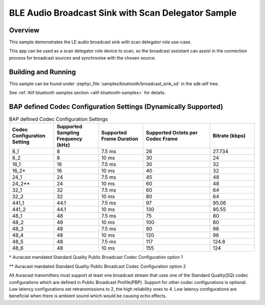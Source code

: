 .. _bluetooth-broadcast-sink-sd-sample:

BLE Audio Broadcast Sink with Scan Delegator Sample
###############################

Overview
********

This sample demonstrates the LE audio broadcast sink with scan delegator role use-case.

This app can be used as a scan delegator role device to scan, so the broadcast assistant can assist in the
connection process for broadcast sources and synchronise with the chosen source.

Building and Running
********************

This sample can be found under :zephyr_file:`samples/bluetooth/broadcast_sink_sd` in the
sdk-alif tree.

See :ref:`Alif bluetooth samples section <alif-bluetooth-samples>` for details.

BAP defined Codec Configuration Settings (Dynamically Supported)
***************************************************************

.. table:: BAP defined Codec Configuration Settings
   :widths: 2 2 2 3 2

   +------------------+------------------+------------------+------------------+------------------+
   | Codec            | Supported        | Supported        | Supported        | Bitrate          |
   | Configuration    | Sampling         | Frame            | Octets per       | (kbps)           |
   | Setting          | Frequency (kHz)  | Duration         | Codec Frame      |                  |
   +==================+==================+==================+==================+==================+
   | 8_1              | 8                | 7.5 ms           | 26               | 27.734           |
   +------------------+------------------+------------------+------------------+------------------+
   | 8_2              | 8                | 10 ms            | 30               | 24               |
   +------------------+------------------+------------------+------------------+------------------+
   | 16_1             | 16               | 7.5 ms           | 30               | 32               |
   +------------------+------------------+------------------+------------------+------------------+
   | 16_2\*           | 16               | 10 ms            | 40               | 32               |
   +------------------+------------------+------------------+------------------+------------------+
   | 24_1             | 24               | 7.5 ms           | 45               | 48               |
   +------------------+------------------+------------------+------------------+------------------+
   | 24_2\*\*         | 24               | 10 ms            | 60               | 48               |
   +------------------+------------------+------------------+------------------+------------------+
   | 32_1             | 32               | 7.5 ms           | 60               | 64               |
   +------------------+------------------+------------------+------------------+------------------+
   | 32_2             | 32               | 10 ms            | 80               | 64               |
   +------------------+------------------+------------------+------------------+------------------+
   | 441_1            | 44.1             | 7.5 ms           | 97               | 95.06            |
   +------------------+------------------+------------------+------------------+------------------+
   | 441_2            | 44.1             | 10 ms            | 130              | 95.55            |
   +------------------+------------------+------------------+------------------+------------------+
   | 48_1             | 48               | 7.5 ms           | 75               | 80               |
   +------------------+------------------+------------------+------------------+------------------+
   | 48_2             | 48               | 10 ms            | 100              | 80               |
   +------------------+------------------+------------------+------------------+------------------+
   | 48_3             | 48               | 7.5 ms           | 90               | 96               |
   +------------------+------------------+------------------+------------------+------------------+
   | 48_4             | 48               | 10 ms            | 120              | 96               |
   +------------------+------------------+------------------+------------------+------------------+
   | 48_5             | 48               | 7.5 ms           | 117              | 124.8            |
   +------------------+------------------+------------------+------------------+------------------+
   | 48_6             | 48               | 10 ms            | 155              | 124              |
   +------------------+------------------+------------------+------------------+------------------+

\* Auracast mandated Standard Quality Public Broadcast Codec Configuration option 1

\*\* Auracast mandated Standard Quality Public Broadcast Codec Configuration option 2

All Auracast transmitters must support at least one broadcast stream that uses one of the
Standard Quality(SQ) codec configurations which are defined in Public Broadcast Profile(PBP).
Support for other codec configurations is optional.
Low latency configurations set retransmissions to 2, the high reliability ones to 4.
Low latency configurations are beneficial when there is ambient sound which would be causing echo effects.

